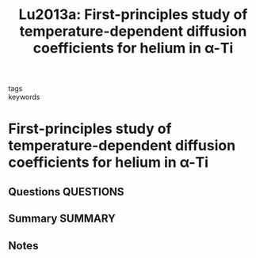 #+TITLE: Lu2013a: First-principles study of temperature-dependent diffusion coefficients for helium in α-Ti
#+ROAM_KEY: cite:Lu2013a
- tags ::
- keywords ::

* First-principles study of temperature-dependent diffusion coefficients for helium in α-Ti
  :PROPERTIES:
  :Custom_ID: Lu2013a
  :URL: https://aip.scitation.org/doi/10.1063/1.4825223
  :AUTHOR: Lu, Y., Zheng, F., & Zhang, P.
  :NOTER_DOCUMENT: ~/Zotero/storage/P7EQKIF3/Lu et al. - 2013 - First-principles study of temperature-dependent di.pdf
  :NOTER_PAGE:
  :END:
** Questions :QUESTIONS:
** Summary :SUMMARY:
** Notes
